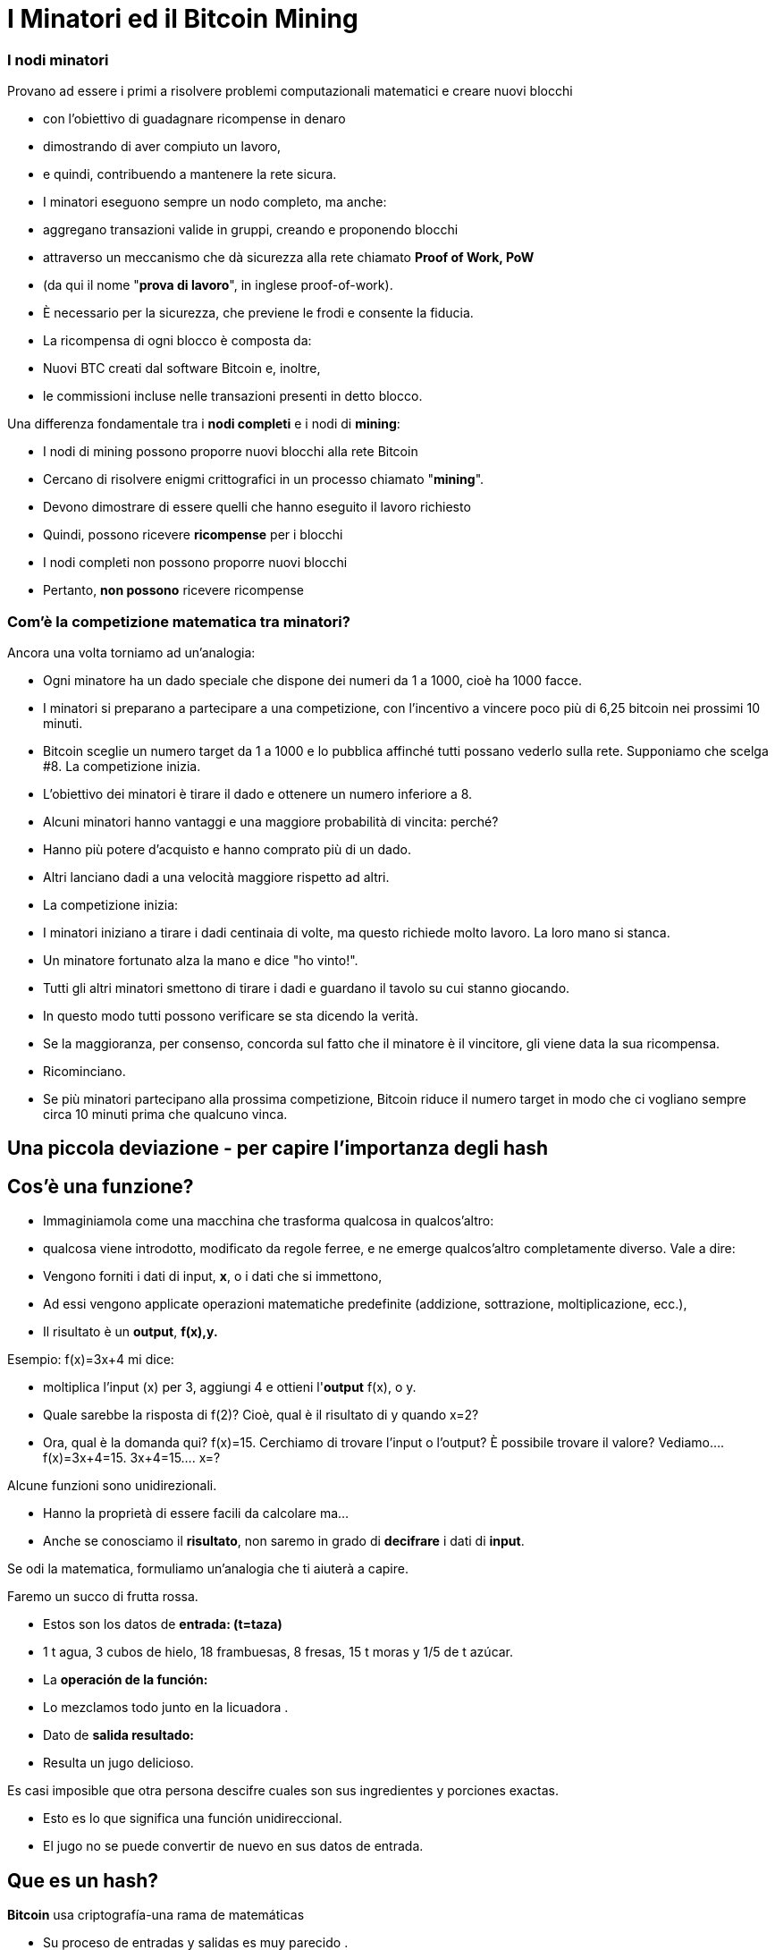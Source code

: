 # I Minatori ed il **Bitcoin Mining**

### I **nodi minatori**

Provano ad essere i primi a risolvere problemi computazionali matematici e creare nuovi blocchi

- con l'obiettivo di guadagnare ricompense in denaro
- dimostrando di aver compiuto un lavoro,
    - e quindi, contribuendo a mantenere la rete sicura.
- I minatori eseguono sempre un nodo completo, ma anche:
    - aggregano transazioni valide in gruppi, creando e proponendo blocchi
    - attraverso un meccanismo che dà sicurezza alla rete chiamato **Proof of Work, PoW**
        - (da qui il nome "**prova di lavoro**", in inglese proof-of-work).
        - È necessario per la sicurezza, che previene le frodi e consente la fiducia.
- La ricompensa di ogni blocco è composta da:
    - Nuovi BTC creati dal software Bitcoin e, inoltre,
    - le commissioni incluse nelle transazioni presenti in detto blocco.
    

Una differenza fondamentale tra i **nodi completi** e i nodi di **mining**:

- I nodi di mining possono proporre nuovi blocchi alla rete Bitcoin
    - Cercano di risolvere enigmi crittografici in un processo chiamato "**mining**".
        - Devono dimostrare di essere quelli che hanno eseguito il lavoro richiesto
            - Quindi, possono ricevere **ricompense** per i blocchi
- I nodi completi non possono proporre nuovi blocchi
    - Pertanto, **non possono** ricevere ricompense
    

### Com'è la competizione matematica tra minatori?

Ancora una volta torniamo ad un'analogia:

- Ogni minatore ha un dado speciale che dispone dei numeri da 1 a 1000, cioè ha 1000 facce.
- I minatori si preparano a partecipare a una competizione, con l'incentivo a vincere poco più di 6,25 bitcoin nei prossimi 10 minuti.
- Bitcoin sceglie un numero target da 1 a 1000 e lo pubblica affinché tutti possano vederlo sulla rete. Supponiamo che scelga #8. La competizione inizia.
- L'obiettivo dei minatori è tirare il dado e ottenere un numero inferiore a 8.
    - Alcuni minatori hanno vantaggi e una maggiore probabilità di vincita: perché?
        - Hanno più potere d'acquisto e hanno comprato più di un dado.
        - Altri lanciano dadi a una velocità maggiore rispetto ad altri.
- La competizione inizia:
    - I minatori iniziano a tirare i dadi centinaia di volte, ma questo richiede molto lavoro. La loro mano si stanca.
    - Un minatore fortunato alza la mano e dice "ho vinto!".
    - Tutti gli altri minatori smettono di tirare i dadi e guardano il tavolo su cui stanno giocando.
    - In questo modo tutti possono verificare se sta dicendo la verità.
    - Se la maggioranza, per consenso, concorda sul fatto che il minatore è il vincitore, gli viene data la sua ricompensa.
    - Ricominciano.
- Se più minatori partecipano alla prossima competizione, Bitcoin riduce il numero target in modo che ci vogliano sempre circa 10 minuti prima che qualcuno vinca.

## Una piccola deviazione - per capire l'importanza degli *hash*

## *Cos'è una funzione?*

- Immaginiamola come una macchina che trasforma qualcosa in qualcos'altro:
    - qualcosa viene introdotto, modificato da regole ferree, e ne emerge qualcos'altro completamente diverso. Vale a dire:
    - Vengono forniti i dati di input, **x**, o i dati che si immettono,
    - Ad essi vengono applicate operazioni matematiche predefinite (addizione, sottrazione, moltiplicazione, ecc.),
    - Il risultato è un *output*, **f(x),y.**


Esempio:  f(x)=3x+4 mi dice: 

- moltiplica l'input (x) per 3, aggiungi 4 e ottieni l'*output* f(x), o y.
- Quale sarebbe la risposta di f(2)? Cioè, qual è il risultato di y quando x=2?
- Ora, qual è la domanda qui? f(x)=15. Cerchiamo di trovare l'input o l'output? È possibile trovare il valore? Vediamo….         f(x)=3x+4=15.      3x+4=15….        x=?

Alcune funzioni sono unidirezionali.

- Hanno la proprietà di essere facili da calcolare ma...
- Anche se conosciamo il **risultato**, non saremo in grado di *decifrare* i dati di *input*.

Se odi la matematica, formuliamo un'analogia che ti aiuterà a capire.

Faremo un succo di frutta rossa.

- Estos son los datos de *entrada: (t=taza)*
    - 1 t agua, 3 cubos de hielo, 18  frambuesas, 8 fresas, 15 t moras y 1/5 de t azúcar.
- La *operación de la función:*
    - Lo mezclamos todo junto en la licuadora .
- Dato de *salida  **resultado**:*
    - Resulta un jugo delicioso.

Es casi imposible que otra persona descifre cuales son sus ingredientes y porciones exactas.

- Esto es lo que significa una función unidireccional.
- El jugo no se puede convertir de nuevo en sus datos de entrada.

## ***Que es un hash?***

**Bitcoin** usa criptografía-una rama de matemáticas

- Su proceso de entradas y salidas es muy parecido .
- Una función **hash** criptográfica:
    - es una operación criptográfica que toma cualquier cantidad de datos,
    - Y devuelve un valor hash, de identificadores
    - **únicos** e **irrepetibles**, ****determinísticos**** y **caóticos**


- No existen restricciones en los datos de entrada,
    - el *hash* siempre resulta en la misma longitud de caracteres
    - El hash también se considera como una huella digital de los datos de entrada
    
    
💡 **Determinístico:** las mismas entradas o iniciales producirán invariablemente las mismas salidas o resultados. 

💡 **Caótico:** una entrada ligeramente diferente producirá una salida completamente diferente y no relacionada.
    
    
    

***Qué es SHA 256?***

- La función hash particular que usa Bitcoin se llama SHA256.
- Su **resultado** o **hash** siempre es Hexadecimal (números entre 0 y 9 y letras entre A y F).
- SHA256(entrada)=hash

Vamos a crear **hashes**. Veamos los siguientes ejemplos:  

SHA256(Dalia)=

bbadb37bc80b041a1cafdfadf1efd93d6386117b33046d650e75ec2cb101758c 

SHA256(DaliaP)=

25cad1ff3deb7bc5ba54ccf1f0fe8e8ff4a17f58826847b8cae2ddbd6cd6ab77

SHA256(Hola, me llamo Dalia. Soy de Medellín, Colombia.)=

619010e5ab4877ef398e82a277e7134529a5ff1875f7671ff0177c7ab0302423

### Actividad:

Cómo crear un hash? En los siguientes sitio web podremos practicarlo:

https://hashgenerator.de/ 

https://emn178.github.io/online-tools/sha256.html

Primero, qué pasa cuando ingresas el hash 256 de Dalia? Compáralo con el que está escrito aquí. 

Te das cuenta que aunque el resultado es aleatorio, 

- el resultado de una entrada en particular siempre será el mismo.
    - Si en vez de nombre, apellido y fecha de nacimiento, nos identificáramos con un número así, no habría el problema de tener dos “María” o dos “José” en clase.

Cual es el hash de tu nombre? Tu nombre y apellido? 

Qué pasa si cambias una letra a tu nombre? Hubieras podido predecir este hash?

***Qué es un “nonce”?  (Number used once)***

- Simplemente es un número usado una vez.
- Los “nonce” son muy útiles para la minería ya que uno de los mayores objetivos es encontrar resultados de los SHA256(**Entrada**) que satisfagan ciertas condiciones predeterminadas.

Supongamos que el **objetivo** es encontrar un hash que **inicie con el número “cero”** 

- cambiándole solo el último dígito a SHA(Dalia**P**).  El **nonce** cambiaría la “P” :

SHA(Dalia**1**)= c2cb88c9aec429a7fe9194351e748247f668241ff75c708b43ea83ecd730268f

SHA(Dalia**2**)=17df2ae3b1dec56c7bde0cf8b161f24329d351e08cb797adbd76af46401dadf3

…..estuvimos de buenas y sólo  necesitamos intentar ocho veces para lograr nuestro objetivo:

SHA(Dalia**8**)=**0**93d4ddb855114f49f3b775803529ed1cbd5598b5995c327091552bab5672658

 ***Qué es un Árbol de Merkle?***

Una estructura de datos dividida en varias capas de hashes que permite verificar, 

- de forma rápida y eficaz, la información de todas las transacciones.
- Como un árbol invertido, en la que se parte desde las hojas
    - y se escala progresivamente a través de las ramas hasta llegar al **nodo raíz**
        - identificador principal que permitieverificar el conjunto de datos como un todo.
- Su raíz única final, que contiene toda la información de todas las transacciones,
    - se denomina **Merkle Root o Raíz de Merkle Root**
        
    
    

# La Minería

Ahora volvamos al proceso de Bitcoin:

- Los mineros tienen libertad de escoger transacciones para incluir en su próximo bloque.
    - seleccionan y agrupan nuevas transacciones verificadas a un nuevo “bloque candidato”

C*uales transacciones deben escoger para su “bloque candidato”?*

- Eligen aquellas con mayores incentivos monetarios y que ocupen menos memoria.
    - Los depositantes agregan comisiones (o propinas) para incentivar a los mineros
    - Adicionalmente, los mineros están motivados a trabajar honradamente.
- Entre más transacciones hayan en la mempool, más congestionada la red.
    - Los incentivos monetarios generalmente son mayores cuando hay mucho tráfico
- Durante mucho tráfico, los mineros eligen transacciones que tienen comisiones más altas.
    - Una vez el tráfico haya disminuido-se agregan aquellas con menores incentivos.

*En qué consiste cada bloque candidato?*

- El tamaño de un bloque es de aproximadamente 2.5 MB
- Cada bloque tiene capacidad para unas pocas miles de transacciones como máximo,
    - por lo tanto, es importante elegir eficientemente
- Incluye un encabezado de bloque
- Este encabezado de bloque se somete a la función hash
    - SHA256(**encabezado**)=RESULTADO;

*Para qué se usa este RESULTADO* ?

- El objetivo es producir un identificador válido para un nuevo bloque
    - que encaje perfectamente detrás del último bloque en la cadena existente,
- Para esto, un minero debe producir el “hash ganador”
    - el cual será deberá ser por debajo de un “valor objetivo” específico.
- Siempre y cuando el RESULTADO sea mayor que el hash deseado,
    - el minero ajusta un **nonce** y vuelve a intentarlo.
- Los mineros repiten esto varios miles de veces por segundo.
    - con la finalidad de ganar la recompensa del bloque.
        - y crear una “huella digital” o un hash único de dicho bloque
    - El proceso requiere cambiar el nonce miles y miles de veces,
        - generando muchísimos posibles RESULTADOS
        - hasta lograr el “hash ganador” antes que cualquier otro minero.
    - Muy similar a nuestro ejemplo inicial de lanzar el dado muchas veces,
        - hasta que un minero logra ganar con un RESULTADO debajo de el objetivo.
        
- Esto significa que cualquier nodo minero en la red puede extraer un nuevo bloque,
    - pero necesita gastar energía para poder hacerlo.

*Qué pasa cuando se encuentra el “hash ganador”?*

- Un minero afortunado, finalmente produce el hash ganador,
- Transmite su éxito a toda la red.
    - Ese **hash** se convierte en el **“hash del bloque” o su identificador único**
- Para el resto de los mineros, la confirmación de la validez del bloque es un proceso simple.
    - Sólo se debe asegurar que todas las transacciones sigan siendo validas,
    - y que el hash del bloque sea menor que el “valor objetivo”.
- Al ser confirmado el bloque, los otros nodos lo agregarán a la cadena existente
    - Todas las transacciones contenidas en dicho bloque quedarán permanentemente grabadas en la cadena de bloques
- El proceso se repetirá aproximadamente cada 10 minutos
    - los mineros comenzarán a intentar extraer un nuevo bloque encima.
    
 

*Y como se gana la recompensa el minero que ha encontrado el valor objetivo?*

- Todos los bloques candidatos crean una primera transacción que incluye una recompensa:
    - Contiene una cantidad de bitcoin nuevo que va a ser liberado cuando se cree el bloque
        - y la totalidad de las comisiones que generan las transacciones seleccionadas
- Solamente el minero ganador puede cobrar dicha recompensa.
    - Por su gran esfuerzo computacional: **PoW, o Prueba de Trabajo**
        - PoW ha sido un método exitoso porque:
            - encontrar el **hash** es extremadamente difícil, pero verificarlo es sencillo.
- A esta transacción se le llama **coinbase** (**monedabase**)
    - y es la primera en cada bloque de la blockchain.

## ****No Confíes, Verifica…. Que quiere decir?****

- Las transacciones obtienen una confirmación cuando son incluidas en un bloque y luego tras la confirmación de cada bloque posterior.
- Para que dicho bloque se incluya en la cadena de bloques, se debe enlazar correctamente debajo de el último bloque creado en la red.
- Una confirmación **en la blockchain, indica que “la transacción ha sido procesada y validada por la red y es muy poco probable que se revierta”.
- Se recomienda esperar un mínimo de 6 confirmaciones para asegurarse de que los fondos fueron transferidos.
- Bitcoin es conocida como la **blockchain** más segura y veraz que existe.
    
 
    

## El Hash del Bloque**:**

- Cada bloque hace referencia a un bloque anterior,
    - a través del campo ‘bloque anterior’(**previous hash**) en la **cabecera del bloque**.
- La secuencia de los hashes que unen cada bloque al previo
    - crea una cadena que se remonta hasta el el primer bloque jamás creado,
        - conocido como el bloque génesis.
- Cualquier modificación  mínima a cualquier transacción cambiará el hash del bloque,
    - y lo desligará del bloque anterior.
- Si un hacker trata de alterar hasta una coma de una transacción,
    - se creará una cascada de fallas en la verificación de bloques posteriores.
- Esto se debe a que cada bloque tiene información sobre el anterior.


Los bloques se componen de una cabecera de bloque y sus transacciones. 

- El **encabezado** contiene:
    1. el resumen de los datos dentro del bloque, es decir, 
        - todas las transacciones comprimidas en una **raíz de Merkle**
    2. junto con el **hash** del bloque anterior en la blockchain y 
    3. un **nonce**, el cual puede cambiar tantas veces sea necesario en busca de “**valor objetivo**”
- Mediante la función SHA256, se comprime toda la información contenida en el bloque.
    - Este resultado es el “hash del bloque” o  representant su “huella digital”.


### El Nonce del Bloque

- El **nonce** un campo es un número dentro de la cabecera:
    - Los mineros lo **modifican hasta que**  el **hash de la cabecera** resulte en el **objetivo de dificultad o el valor objetivo**
    
- El **objetivo de dificultad** siempre comienza con una cantidad de ceros.
    - La cantidad de ceros es variable.
        - Depende cuantos mineros están tratando de extraer el bloque.

**Actividad**:

En el siguiente link se puede analizar la cadena de bloques en tiempo real.

https://explorer.bit2me.com/home  

https://bits.monospace.live/block/height/746043

**Visualización** de los últimos bloques, las transacciones confirmadas y sin confirmar, el número de transacciones, utilización de memoria y valor aproximado del bloque completo,  https://bits.monospace.live/

Cual fue el último bloque minado?

Cuantas transacciones se incluyeron en dicho bloque?

Cual es el valor total transado en bitcoin?

Cuanto fue el tamaño en Megabytes del bloque?

Con cuantos ceros comienza el nonce del bloque?

Cuanto ganó el minero en total?

Cual fue el valor total de las comisiones que recibió el minero por adicionar las transacciones a la red?

Escoge una de las transacciones de más valor del bloque. La cantidad de BTC se repartió a cuantos monederos?

Cuando un minero encuentra un **nonce** que, añadido al **hash de cabecera,** cumpla el **objetivo de dificultad**, lo añade a la **cabecera del bloque nuevo** y lo envía a la red para que el resto de mineros puedan comprobar que la solución es válida.


